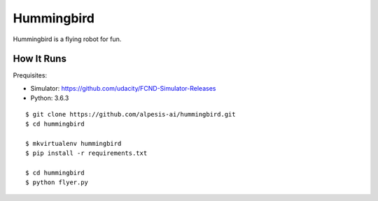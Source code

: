 ##############################################################################
Hummingbird
##############################################################################

Hummingbird is a flying robot for fun.


==============================================================================
How It Runs
==============================================================================

Prequisites:

- Simulator: https://github.com/udacity/FCND-Simulator-Releases
- Python: 3.6.3


::

    $ git clone https://github.com/alpesis-ai/hummingbird.git
    $ cd hummingbird

    $ mkvirtualenv hummingbird
    $ pip install -r requirements.txt

    $ cd hummingbird
    $ python flyer.py
